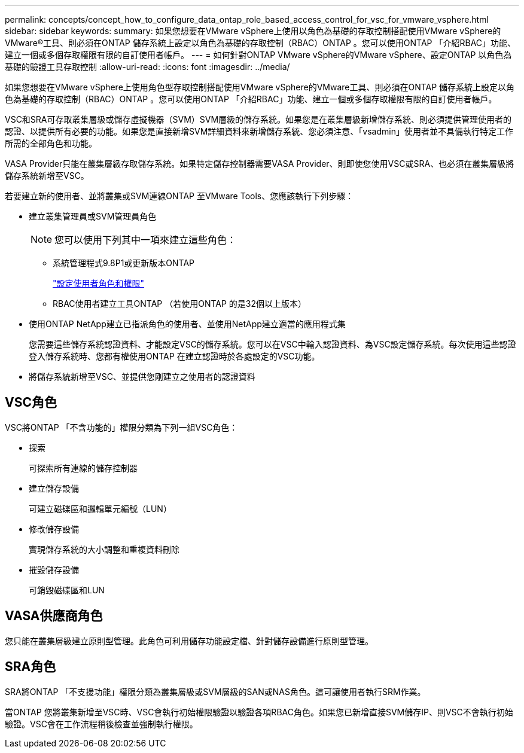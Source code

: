---
permalink: concepts/concept_how_to_configure_data_ontap_role_based_access_control_for_vsc_for_vmware_vsphere.html 
sidebar: sidebar 
keywords:  
summary: 如果您想要在VMware vSphere上使用以角色為基礎的存取控制搭配使用VMware vSphere的VMware®工具、則必須在ONTAP 儲存系統上設定以角色為基礎的存取控制（RBAC）ONTAP 。您可以使用ONTAP 「介紹RBAC」功能、建立一個或多個存取權限有限的自訂使用者帳戶。 
---
= 如何針對ONTAP VMware vSphere的VMware vSphere、設定ONTAP 以角色為基礎的驗證工具存取控制
:allow-uri-read: 
:icons: font
:imagesdir: ../media/


[role="lead"]
如果您想要在VMware vSphere上使用角色型存取控制搭配使用VMware vSphere的VMware工具、則必須在ONTAP 儲存系統上設定以角色為基礎的存取控制（RBAC）ONTAP 。您可以使用ONTAP 「介紹RBAC」功能、建立一個或多個存取權限有限的自訂使用者帳戶。

VSC和SRA可存取叢集層級或儲存虛擬機器（SVM）SVM層級的儲存系統。如果您是在叢集層級新增儲存系統、則必須提供管理使用者的認證、以提供所有必要的功能。如果您是直接新增SVM詳細資料來新增儲存系統、您必須注意、「vsadmin」使用者並不具備執行特定工作所需的全部角色和功能。

VASA Provider只能在叢集層級存取儲存系統。如果特定儲存控制器需要VASA Provider、則即使您使用VSC或SRA、也必須在叢集層級將儲存系統新增至VSC。

若要建立新的使用者、並將叢集或SVM連線ONTAP 至VMware Tools、您應該執行下列步驟：

* 建立叢集管理員或SVM管理員角色
+

NOTE: 您可以使用下列其中一項來建立這些角色：

+
** 系統管理程式9.8P1或更新版本ONTAP
+
link:../configure/task_configure_user_role_and_privileges.html["設定使用者角色和權限"]

** RBAC使用者建立工具ONTAP （若使用ONTAP 的是32個以上版本）


* 使用ONTAP NetApp建立已指派角色的使用者、並使用NetApp建立適當的應用程式集
+
您需要這些儲存系統認證資料、才能設定VSC的儲存系統。您可以在VSC中輸入認證資料、為VSC設定儲存系統。每次使用這些認證登入儲存系統時、您都有權使用ONTAP 在建立認證時於各處設定的VSC功能。

* 將儲存系統新增至VSC、並提供您剛建立之使用者的認證資料




== VSC角色

VSC將ONTAP 「不含功能的」權限分類為下列一組VSC角色：

* 探索
+
可探索所有連線的儲存控制器

* 建立儲存設備
+
可建立磁碟區和邏輯單元編號（LUN）

* 修改儲存設備
+
實現儲存系統的大小調整和重複資料刪除

* 摧毀儲存設備
+
可銷毀磁碟區和LUN





== VASA供應商角色

您只能在叢集層級建立原則型管理。此角色可利用儲存功能設定檔、針對儲存設備進行原則型管理。



== SRA角色

SRA將ONTAP 「不支援功能」權限分類為叢集層級或SVM層級的SAN或NAS角色。這可讓使用者執行SRM作業。

當ONTAP 您將叢集新增至VSC時、VSC會執行初始權限驗證以驗證各項RBAC角色。如果您已新增直接SVM儲存IP、則VSC不會執行初始驗證。VSC會在工作流程稍後檢查並強制執行權限。
